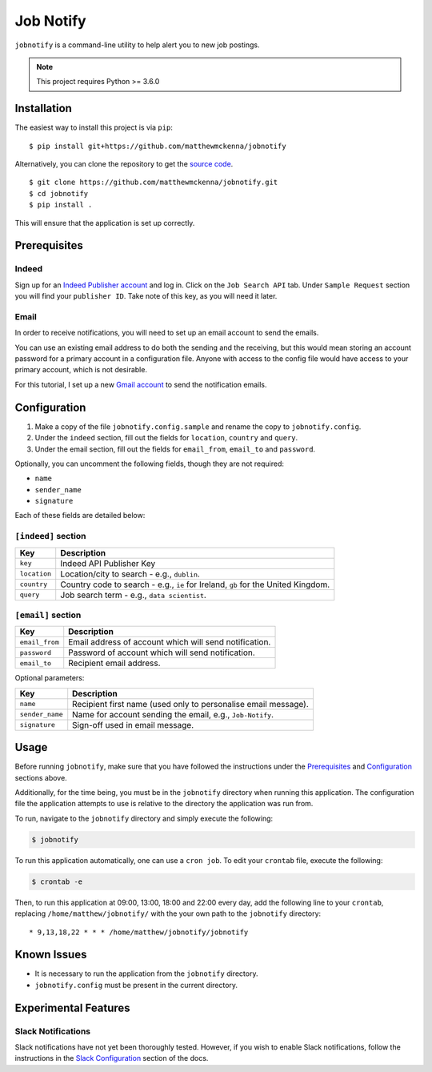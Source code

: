 ###########
Job Notify
###########

``jobnotify`` is a command-line utility to help alert you to new job postings.

.. note:: This project requires Python >= 3.6.0


Installation
=============

The easiest way to install this project is via ``pip``::

    $ pip install git+https://github.com/matthewmckenna/jobnotify

Alternatively, you can clone the repository to get the `source code
<https://github.com/matthewmckenna/jobnotify>`_.

::

    $ git clone https://github.com/matthewmckenna/jobnotify.git
    $ cd jobnotify
    $ pip install .

This will ensure that the application is set up correctly.


Prerequisites
==============

Indeed
-------
Sign up for an `Indeed Publisher account`_ and log in.
Click on the ``Job Search API`` tab.
Under ``Sample Request`` section you will find your ``publisher ID``. Take note
of this key, as you will need it later.

Email
------
In order to receive notifications, you will need to set up an email account to
send the emails.

You can use an existing email address to do both the sending and the receiving,
but this would mean storing an account password for a primary account in a
configuration file. Anyone with access to the config file would have access
to your primary account, which is not desirable.

For this tutorial, I set up a new `Gmail account`_ to send the notification
emails.


Configuration
==============

#. Make a copy of the file ``jobnotify.config.sample`` and rename the copy to
   ``jobnotify.config``.
#. Under the ``indeed`` section, fill out the fields for ``location``,
   ``country`` and ``query``.
#. Under the email section, fill out the fields for ``email_from``, ``email_to``
   and ``password``.

Optionally, you can uncomment the following fields, though they are not required:

- ``name``
- ``sender_name``
- ``signature``

Each of these fields are detailed below:

``[indeed]`` section
---------------------
==============  ======================================================================
Key             Description
==============  ======================================================================
``key``         Indeed API Publisher Key
``location``    Location/city to search - e.g., ``dublin``.
``country``     Country code to search - e.g., ``ie`` for Ireland, ``gb`` for
                the United Kingdom.
``query``       Job search term - e.g., ``data scientist``.
==============  ======================================================================


``[email]`` section
---------------------
===============  ================================================================
Key              Description
===============  ================================================================
``email_from``   Email address of account which will send notification.
``password``     Password of account which will send notification.
``email_to``     Recipient email address.
===============  ================================================================

Optional parameters:

================  ================================================================
Key               Description
================  ================================================================
``name``          Recipient first name (used only to personalise email message).
``sender_name``   Name for account sending the email, e.g., ``Job-Notify``.
``signature``     Sign-off used in email message.
================  ================================================================


Usage
======

Before running ``jobnotify``, make sure that you have followed the instructions
under the `Prerequisites`_ and `Configuration`_ sections above.

Additionally, for the time being, you must be in the ``jobnotify`` directory
when running this application. The configuration file the application attempts
to use is relative to the directory the application was run from.

To run, navigate to the ``jobnotify`` directory and simply execute the following:

.. code-block:: sh

    $ jobnotify

To run this application automatically, one can use a ``cron job``. To edit your
``crontab`` file, execute the following:

.. code-block:: sh

    $ crontab -e

Then, to run this application at 09:00, 13:00, 18:00 and 22:00 every day, add
the following line to your ``crontab``, replacing ``/home/matthew/jobnotify/``
with the your own path to the ``jobnotify`` directory::

    * 9,13,18,22 * * * /home/matthew/jobnotify/jobnotify


Known Issues
=============

- It is necessary to run the application from the ``jobnotify`` directory.
- ``jobnotify.config`` must be present in the current directory.

Experimental Features
======================

Slack Notifications
--------------------
Slack notifications have not yet been thoroughly tested. However, if you wish
to enable Slack notifications, follow the instructions in the `Slack
Configuration`_ section of the docs.


.. _Indeed Publisher account: https://secure.indeed.com/account/register
.. _Gmail account: https://accounts.google.com/SignUp?hl=en
.. _Slack Configuration: https://github.com/matthewmckenna/jobnotify/blob/master/docs/slack_config.rst
